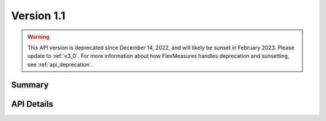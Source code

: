 .. _v1_1:

Version 1.1
===========

.. warning:: This API version is deprecated since December 14, 2022, and will likely be sunset in February 2023. Please update to :ref:`v3_0`. For more information about how FlexMeasures handles deprecation and sunsetting, see :ref:`api_deprecation`.

Summary
-------

.. qrefflask:: flexmeasures.app:create(env="documentation")
    :blueprints: flexmeasures_api, flexmeasures_api_play, flexmeasures_api_v1_1
    :order: path
    :include-empty-docstring:

API Details
-----------

.. autoflask:: flexmeasures.app:create(env="documentation")
    :blueprints: flexmeasures_api, flexmeasures_api_play, flexmeasures_api_v1_1
    :order: path
    :include-empty-docstring:

